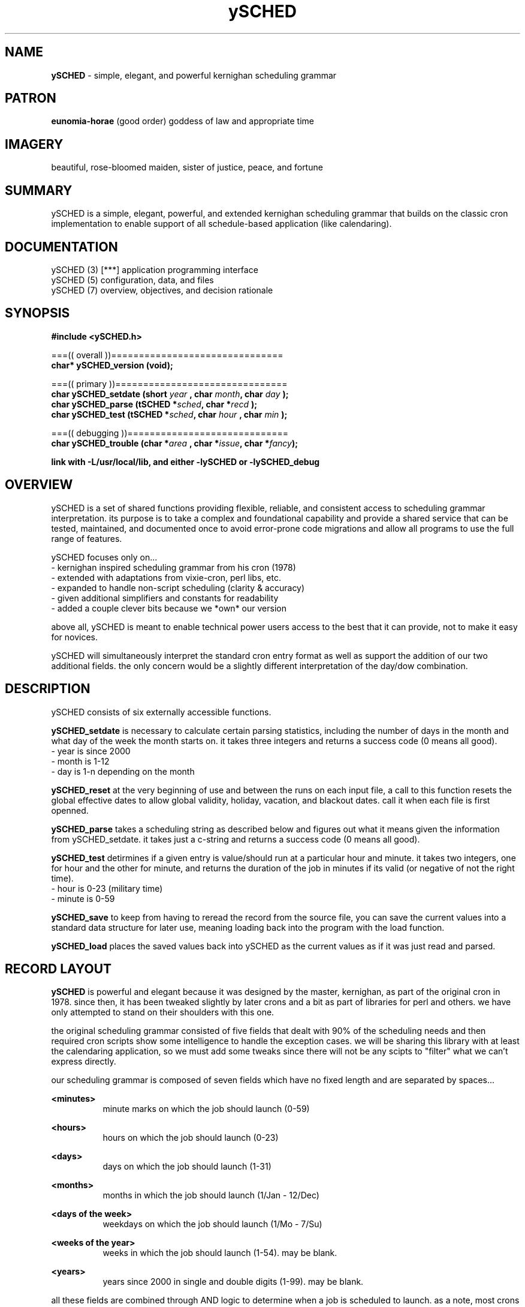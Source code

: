 .TH ySCHED 3 2011-Aug "linux" "application programming interface"

.SH NAME
.B ySCHED
\- simple, elegant, and powerful kernighan scheduling grammar

.SH PATRON
.B eunomia-horae
(good order) goddess of law and appropriate time

.SH IMAGERY
beautiful, rose-bloomed maiden, sister of justice, peace, and fortune

.SH SUMMARY
ySCHED is a simple, elegant, powerful, and extended kernighan scheduling
grammar that builds on the classic cron implementation to enable support of
all schedule-based application (like calendaring).

.SH DOCUMENTATION
.nf
ySCHED (3)   [***] application programming interface
.nf
ySCHED (5)         configuration, data, and files
.nf
ySCHED (7)         overview, objectives, and decision rationale

.SH SYNOPSIS
.nf
.B #include  <ySCHED.h>
.sp
===(( overall ))===============================
.BI "char* ySCHED_version     (void);"

===(( primary ))===============================
.BI "char  ySCHED_setdate     (short   " "year " ", char   " "month" ", char   " "day  " ");"
.BI "char  ySCHED_parse       (tSCHED *" "sched" ", char  *" "recd " ");"
.BI "char  ySCHED_test        (tSCHED *" "sched" ", char   " "hour " ", char   " "min  "  ");"

===(( debugging ))=============================
.BI "char  ySCHED_trouble     (char   *" "area " ", char  *" "issue" ", char  *" "fancy" ");"

.sp
.B link with -L/usr/local/lib, and either -lySCHED or -lySCHED_debug







.SH OVERVIEW
ySCHED is a set of shared functions providing flexible, reliable, and consistent
access to scheduling grammar interpretation.  its purpose is to take a complex
and foundational capability and provide a shared service that can be tested,
maintained, and documented once to avoid error-prone code migrations and
allow all programs to use the full range of features.

ySCHED focuses only on...
   - kernighan inspired scheduling grammar from his cron (1978)
   - extended with adaptations from vixie-cron, perl libs, etc.
   - expanded to handle non-script scheduling (clarity & accuracy)
   - given additional simplifiers and constants for readability
   - added a couple clever bits because we *own* our version

above all, ySCHED is meant to enable technical power users access to the
best that it can provide, not to make it easy for novices.

ySCHED will simultaneously interpret the standard cron entry format as well
as support the addition of our two additional fields.  the only concern would
be a slightly different interpretation of the day/dow combination.


.SH DESCRIPTION
ySCHED consists of six externally accessible functions.

.B ySCHED_setdate
is necessary to calculate certain parsing statistics,
including the number of days in the month and what day of the week the
month starts on.  it takes three integers and returns a success code
(0 means all good).
   - year is since 2000
   - month is 1-12
   - day is 1-n depending on the month

.B ySCHED_reset
at the very beginning of use and between the runs on each input file, a call
to this function resets the global effective dates to allow global validity,
holiday, vacation, and blackout dates.  call it when each file is first
openned.

.B ySCHED_parse
takes a scheduling string as described below and figures out what it means
given the information from ySCHED_setdate.  it takes just a c-string and
returns a success code (0 means all good).

.B ySCHED_test
detirmines if a given entry is value/should run at a particular hour and minute.
it takes two integers, one for hour and the other for minute, and returns the
duration of the job in minutes if its valid (or negative of not the right time).
   - hour is 0-23 (military time)
   - minute is 0-59

.B ySCHED_save
to keep from having to reread the record from the source file, you can save
the current values into a standard data structure for later use, meaning loading
back into the program with the load function.

.B ySCHED_load
places the saved values back into ySCHED as the current values as if it was
just read and parsed.


.SH RECORD LAYOUT

.B ySCHED
is powerful and elegant because it was designed by the master, kernighan, as
part of the original cron in 1978.   since then, it has been tweaked slightly
by later crons and a bit as part of libraries for perl and others.  we have
only attempted to stand on their shoulders with this one.

the original scheduling grammar consisted of five fields that dealt with 90% of
the scheduling needs and then required cron scripts show some intelligence to 
handle the exception cases.  we will be sharing this library with at least the
calendaring application, so we must add some tweaks since there will not be any
scipts to "filter" what we can't express directly.

our scheduling grammar is composed of seven fields which have no fixed length
and are separated by spaces...

.B <minutes>
.RS 8
minute marks on which the job should launch (0-59)
.RE

.B <hours>
.RS 8
hours on which the job should launch (0-23)
.RE

.B <days>
.RS 8
days on which the job should launch (1-31)
.RE

.B <months>
.RS 8
months in which the job should launch (1/Jan - 12/Dec)
.RE

.B <days of the week>
.RS 8
weekdays on which the job should launch (1/Mo - 7/Su)
.RE

.B <weeks of the year>
.RS 8
weeks in which the job should launch (1-54).  may be blank.
.RE

.B <years>
.RS 8
years since 2000 in single and double digits (1-99).  may be blank.
.RE

all these fields are combined through AND logic to determine when a job is
scheduled to launch.  as a note, most crons use OR logic with day/dow we prefer
AND.  and, most do not include the week or year field which can lead to
overly clever scriping attempts or off-book recording by admins.


.SH BASIC SCHEDULING GRAMMAR

the first six of these fields uses the same foundational grammar...

.B wildcard (*)
.RS 8
all possible values in a field, i.e., no restriction
.RE

.B range (<nn>-<nn>)
.RS 8
all values between two numbers (inclusive)
.RE

.B step (/<nn>)
.RS 8
modifies a range or wildcard to skip by a value
.RE

.B list (<nn>,<nn>)
.RS 8
creates the union between two values, ranges, etc.
.RE

.B modifier (<nn><ch>)
.RS 8
modifies a value within its context
.RE

.B prefixes (<ch><nn>)
.RS 8
significantly modifies the value
.RE

.B constant (<ch>)
.RS 8
stands in for a value or range of values
.RE

some basic examples with values, ranges, and steps...

#min-- -hrs-- day--- mon--- dow--- wks---
0      2      *      *      *      *       2am every day
0      0      1      *      *      *       midnight on the first
10     *      *      *      *      *       10min after every hour
30     8,17   *      *      *      *       8:30a and 5:30p
0,30   8-17   *      *      *      *       half hours from 8a to 5p
0      12     *      *      1      *       noon every monday
0      20     *      *      5      1       8p friday in first week
0      0      31     *      *      *       midnight on jan 31st
0      0      */2    *      *      *       midnight every other day
0      3-9/3  *      *      *      *       3a, 6a, and 9a
0      15     *      *      *      */2     3p very other week

.SH ABBREVIATIONS IN SCHEDULING GRAMMAR

in order to make the crontab more readable, some contants may be used.  the
capitalization is important to make entries more readable and is therefore
enforced.

.B hours field...
    Work, W    8a to 4p
    Off, O     5p to 7a
    Batch, B   11p to 4a (typical batch window)
    Dawn       5a to 7a
    Morning    8a to 10a
    Midday     11a to 1p
    Afternoon  2p to 4p
    Dusk       5p to 7p
    Evening    8p to 10p
    Midnight   11p to 1a
    Graveyard  2a to 4a
    Light      7a to 6p
    Dark       7p to 6a

.B days field...
    Ld         last day of the month
    1w         1st seven days (not Mo - Sun)
    2w         2nd seven days
    3w         3rd seven days
    4w         4th seven days
    5w         5th seven days
    Lw         last seven days (very handy)

.B months field...
    Jan, Feb, ..., Dec
    1q         1st three months
    2q         2nd theee months
    3q         3rd three months
    4q         4th three months
    1h         1st six months
    2h         2nd six months
    Spring     mar to may
    Summer     jun to aug
    Autumn     sep to nov
    Winter     dec to feb

.B days of the week...
    Mo, Tu, ..., Su
    Work, W    work days, meaning Mo - Fr
    Off, O     weekends, meaning Sa and Su

.B examples...

   #min-- -hrs-- day--- mon--- dow---
   0      8      *      *      Tu,Fr   8a on tuesday and friday
   0      8      1w     *      Mo      first monday of every month
   */5    Batch  *      *      *       every 5min in batch window
   00     13     *      *      Work    1p on all weekdays

.SH SPECIAL DATE MODIFIERS

some days are hard to specify and require modifiers...

.B <nn>a (on or after)
.RS 8
first weekday (Mo-Fr) on or after the date (only in days)
.RE

.B <nn>b (on or before)
.RS 8
closest weekday (Mo-Fr) on or before the date (only in days)
.RE

.B <nn>n (nearest)
.RS 8
nearest weekday (Mo-Fr) to date (only in days)
.RE

.B examples...

   #min-- -hrs-- day--- mon--- dow---
   00     15     15n    *      *       3p workday nearest the 15th
   00     15     15b    *      *       ... on or before the 15th
   00     15     15a    *      *       ... on or after the 15th
   00     10     2w     *      Mo      10a on the 2nd Monday
   00     B      *      *      W       each bus. hour on weekday


.SH PREFIXES

then, there are several ways to expand the expressive power of the entries...

.B ! (not)
.RS 8
can be placed in front of any value or range to exclude it
.RE

.B ~ (inverse)
.RS 8
will mark all but the value or range as included
.RE

.B ^ (reverse)
.RS 8
will count values/ranges from the end rather than the start
.RE

.B <nn (from beginning)
.RS 8
makes a range from the minimum to the value
.RE

.B nn> (till the end)
.RS 8
makes a range from value to the maximum
.RE

.B examples...

   #min-- -hrs-- day--- mon--- dow---
   00     6-10,!8   *   *      *       6a, 7a, 9a, and 10a
   00     14     ^1     *      *       2p on the next to last day
   00     14     ~5-10  *      *       2p the 1-4 and 11-31
   00     00     <5     *      *       midnight on the 1st to 5th
   00     00     10>    *      *       midnight 10th to month end

.SH EFFECTIVE DATES

in order to give entries additional expressive power, there are five entries
that can alter the date ranges over which the entries are valid.

.B .validity <start> <end>
.RS 8
global setting for all file entries making them only valid between these two
dates, such as, "08/01 10/31" for Aug - Oct.
.RE

.B .holiday <date list>
.RS 8
modifies the validity range (or all dates if not set) by excluding specific
dates, e.g., "05.05,07.04" to exclude May 5th and July 4th.  these are comma
separated dates with no spaces
.RE

.B .vacation <date list>
.RS 8
exactly like holiday (and adding onto it)
.RE

.B .blackout <date list>
.RS 8
exactly like holiday (and adding onto it)
.RE

.B .effective <start> <end> <date list>
.RS 8
this is effective only on a group of records which have no blank lines or
comments between them -- as soon as a blank/comment is hit, this clears.
the values fall within the four globals above and can not over ride them.
.RE


.SH OTHER LINES

in order to make these files clear, two other types of entries are valid --
blank lines and comments which have a # in the first column.  besides helping
to format and document the file, ".effective" entries are reset when either
of this is processed.


.SH FORMAT

.I scheduling entry
.RS 3
each entry is a null terminated c-string with seven fields separated by spaces.
no other constraints exist on these entries.
.RE

.SH BUGS
unit testing is presently clean, but who knows till it rears its ugly head

.SH AUTHOR
the_heatherlys

.SH COLOPHON
this page is part of a documentation package meant to make our use of the
heatherly tools easier and faster

